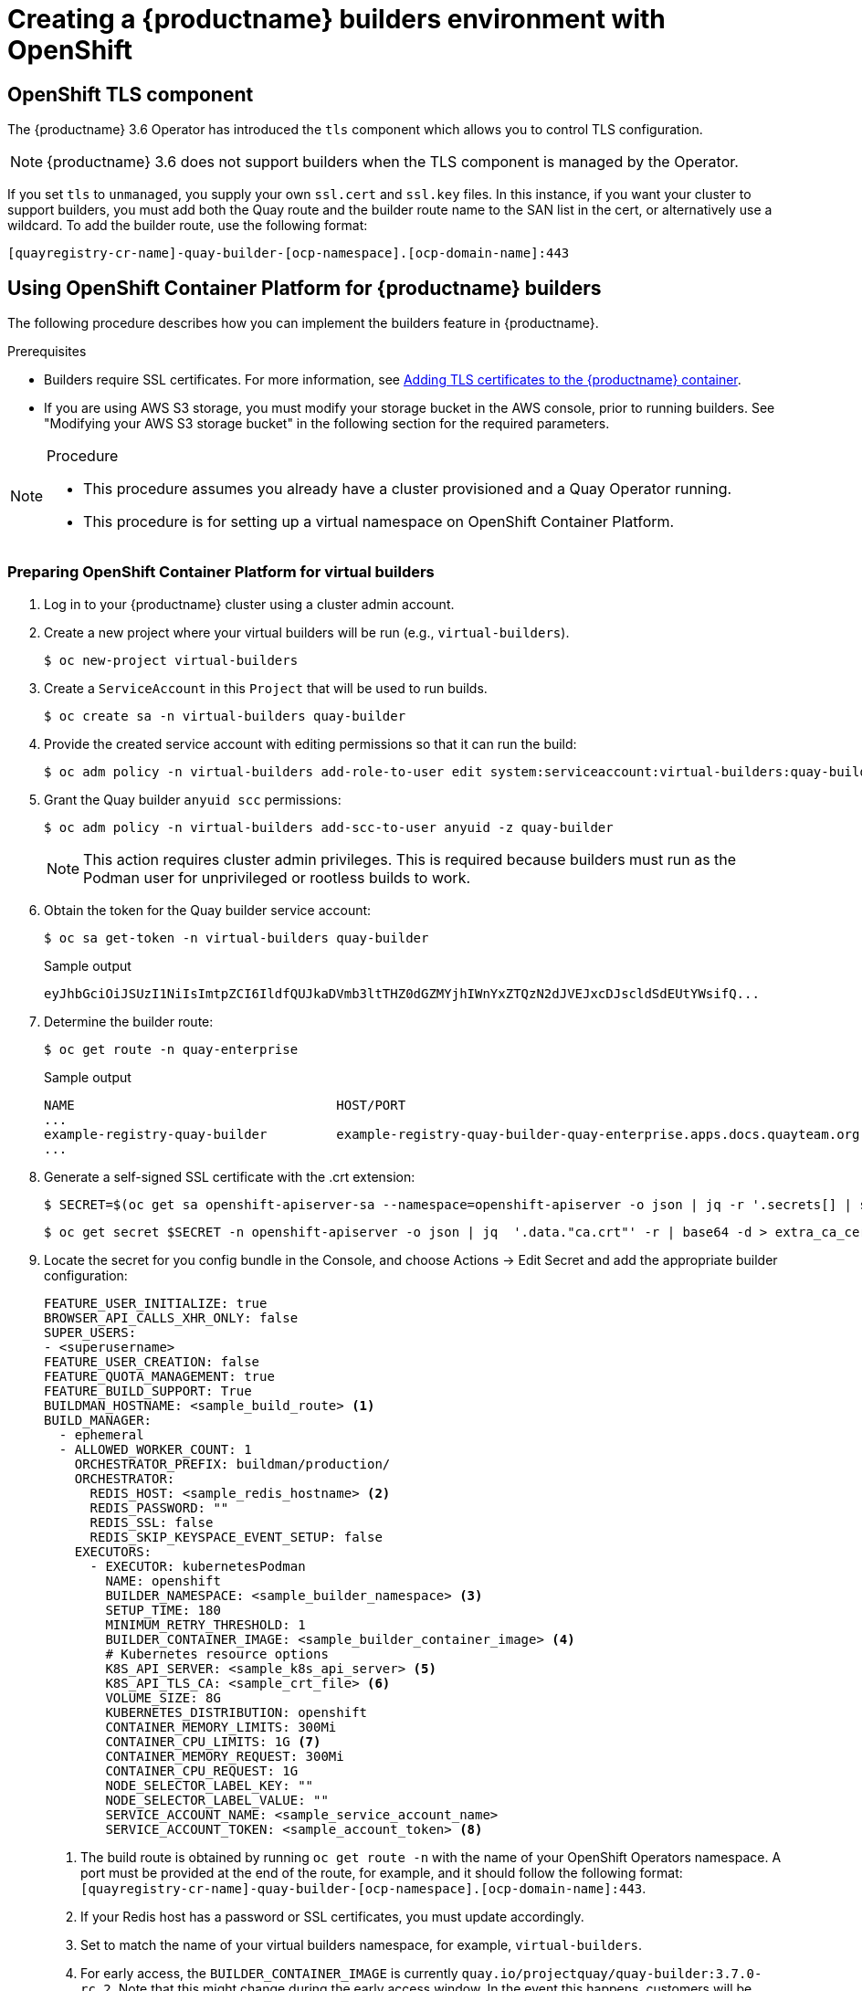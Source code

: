 [[builders-virtual-environment]]
= Creating a {productname} builders environment with OpenShift

== OpenShift TLS component

The {productname} 3.6 Operator has introduced the `tls` component which allows you to control TLS configuration.

[NOTE]
====
{productname} 3.6 does not support builders when the TLS component is managed by the Operator.
====

If you set `tls` to `unmanaged`, you supply your own `ssl.cert` and `ssl.key` files. In this instance, if you want your cluster to support builders, you must add both the Quay route and the builder route name to the SAN list in the cert, or alternatively use a wildcard.  To add the builder route, use the following format:

[source,bash]
----
[quayregistry-cr-name]-quay-builder-[ocp-namespace].[ocp-domain-name]:443
----

[[red-hat-quay-quota-builders-establishment]]
== Using OpenShift Container Platform for {productname} builders

The following procedure describes how you can implement the builders feature in {productname}.

.Prerequisites

* Builders require SSL certificates. For more information, see link:https://access.redhat.com/documentation/en-us/red_hat_quay/3/html/deploy_red_hat_quay_for_proof-of-concept_non-production_purposes/advanced_red_hat_quay_deployment#using_ssl_to_protect_connections_to_red_hat_quay[Adding TLS certificates to the {productname} container].

* If you are using AWS S3 storage, you must modify your storage bucket in the AWS console, prior to running builders. See "Modifying your AWS S3 storage bucket" in the following section for the required parameters.

.Procedure

[NOTE]
====
* This procedure assumes you already have a cluster provisioned and a Quay Operator running.
* This procedure is for setting up a virtual namespace on OpenShift Container Platform.
====



[[red-hat-quay-setting-up-builders]]
=== Preparing OpenShift Container Platform for virtual builders

. Log in to your {productname} cluster using a cluster admin account.

. Create a new project where your virtual builders will be run (e.g., `virtual-builders`).
+
[source,terminal]
----
$ oc new-project virtual-builders
----

. Create a `ServiceAccount` in this `Project` that will be used to run builds.
+
[source,terminal]
----
$ oc create sa -n virtual-builders quay-builder
----

. Provide the created service account with editing permissions so that it can run the build:
+
[source,terminal]
----
$ oc adm policy -n virtual-builders add-role-to-user edit system:serviceaccount:virtual-builders:quay-builder
----

. Grant the Quay builder `anyuid scc` permissions:
+
[source,terminal]
----
$ oc adm policy -n virtual-builders add-scc-to-user anyuid -z quay-builder
----
+
[NOTE]
====
This action requires cluster admin privileges. This is required because builders must run as the Podman user for unprivileged or rootless builds to work.
====

. Obtain the token for the Quay builder service account:

+
[source,terminal]
----
$ oc sa get-token -n virtual-builders quay-builder
----
+
.Sample output
[source,terminal]
----
eyJhbGciOiJSUzI1NiIsImtpZCI6IldfQUJkaDVmb3ltTHZ0dGZMYjhIWnYxZTQzN2dJVEJxcDJscldSdEUtYWsifQ...
----

. Determine the builder route:
+
[source,terminal]
----
$ oc get route -n quay-enterprise
----
+
.Sample output
[source,terminal]
----
NAME                                  HOST/PORT                                                                    PATH   SERVICES                              PORT   TERMINATION     WILDCARD
...
example-registry-quay-builder         example-registry-quay-builder-quay-enterprise.apps.docs.quayteam.org                example-registry-quay-app             grpc   edge/Redirect   None
...
----

. Generate a self-signed SSL certificate with the .crt extension:
+
----
$ SECRET=$(oc get sa openshift-apiserver-sa --namespace=openshift-apiserver -o json | jq -r '.secrets[] | select(.name | contains("openshift-apiserver-sa-token"))'.name)
----
+
----
$ oc get secret $SECRET -n openshift-apiserver -o json | jq  '.data."ca.crt"' -r | base64 -d > extra_ca_cert_build_cluster.crt
----

. Locate the secret for you config bundle in the Console, and choose Actions -> Edit Secret and add the appropriate builder configuration:
+
[source,yaml]
----
FEATURE_USER_INITIALIZE: true
BROWSER_API_CALLS_XHR_ONLY: false
SUPER_USERS:
- <superusername>
FEATURE_USER_CREATION: false
FEATURE_QUOTA_MANAGEMENT: true
FEATURE_BUILD_SUPPORT: True
BUILDMAN_HOSTNAME: <sample_build_route> <1>
BUILD_MANAGER:
  - ephemeral
  - ALLOWED_WORKER_COUNT: 1
    ORCHESTRATOR_PREFIX: buildman/production/
    ORCHESTRATOR:
      REDIS_HOST: <sample_redis_hostname> <2>
      REDIS_PASSWORD: ""
      REDIS_SSL: false
      REDIS_SKIP_KEYSPACE_EVENT_SETUP: false
    EXECUTORS:
      - EXECUTOR: kubernetesPodman
        NAME: openshift
        BUILDER_NAMESPACE: <sample_builder_namespace> <3>
        SETUP_TIME: 180
        MINIMUM_RETRY_THRESHOLD: 1
        BUILDER_CONTAINER_IMAGE: <sample_builder_container_image> <4>
        # Kubernetes resource options
        K8S_API_SERVER: <sample_k8s_api_server> <5>
        K8S_API_TLS_CA: <sample_crt_file> <6>
        VOLUME_SIZE: 8G
        KUBERNETES_DISTRIBUTION: openshift
        CONTAINER_MEMORY_LIMITS: 300Mi
        CONTAINER_CPU_LIMITS: 1G <7>
        CONTAINER_MEMORY_REQUEST: 300Mi
        CONTAINER_CPU_REQUEST: 1G
        NODE_SELECTOR_LABEL_KEY: ""
        NODE_SELECTOR_LABEL_VALUE: ""
        SERVICE_ACCOUNT_NAME: <sample_service_account_name>
        SERVICE_ACCOUNT_TOKEN: <sample_account_token> <8>
----
+
<1> The build route is obtained by running `oc get route -n` with the name of your OpenShift Operators namespace. A port must be provided at the end of the route, for example, and it should follow the following format: `[quayregistry-cr-name]-quay-builder-[ocp-namespace].[ocp-domain-name]:443`.
//<> If the `JOB_REGISTRATION_TIMEOUT` parameter is set too low, you might receive the following error: `failed to register job to build manager: rpc error: code = Unauthenticated desc = Invalid build token: Signature has expired`. It is suggested that this parameter be set to at least 240.
<2> If your Redis host has a password or SSL certificates, you must update accordingly.
<3> Set to match the name of your virtual builders namespace, for example, `virtual-builders`.
<4> For early access, the `BUILDER_CONTAINER_IMAGE` is currently `quay.io/projectquay/quay-builder:3.7.0-rc.2`. Note that this might change during the early access window. In the event this happens, customers will be alerted.
<5> Obtained by running `oc cluster-info`.
<6> You must manually create and add your custom CA cert, for example,  `K8S_API_TLS_CA: extra_ca_cert_build_cluster.crt`
<7> For virtual builds, you must ensure that there are enough resources in your cluster.
<8> Obtained when running `oc create sa`.
+
.Sample config
[source,yaml]
----
FEATURE_USER_INITIALIZE: true
BROWSER_API_CALLS_XHR_ONLY: false
SUPER_USERS:
- quayadmin
FEATURE_USER_CREATION: false
FEATURE_QUOTA_MANAGEMENT: true
FEATURE_BUILD_SUPPORT: True
BUILDMAN_HOSTNAME: example-registry-quay-builder-quay-enterprise.apps.docs.quayteam.org:443
BUILD_MANAGER:
  - ephemeral
  - ALLOWED_WORKER_COUNT: 1
    ORCHESTRATOR_PREFIX: buildman/production/
    ORCHESTRATOR:
      REDIS_HOST: example-registry-quay-redis
      REDIS_PASSWORD: ""
      REDIS_SSL: false
      REDIS_SKIP_KEYSPACE_EVENT_SETUP: false
    EXECUTORS:
      - EXECUTOR: kubernetesPodman
        NAME: openshift
        BUILDER_NAMESPACE: virtual-builders
        SETUP_TIME: 180
        MINIMUM_RETRY_THRESHOLD: 1
        BUILDER_CONTAINER_IMAGE: quay.io/projectquay/quay-builder:3.7.0-rc.2
        # Kubernetes resource options
        K8S_API_SERVER: api.docs.quayteam.org:6443
        K8S_API_TLS_CA: /conf/stack/extra_ca_cert_build_cluster.crt
        VOLUME_SIZE: 8G
        KUBERNETES_DISTRIBUTION: openshift
        CONTAINER_MEMORY_LIMITS: 1Gi
        CONTAINER_CPU_LIMITS: 1080m
        CONTAINER_MEMORY_REQUEST: 1Gi
        CONTAINER_CPU_REQUEST: 580m
        NODE_SELECTOR_LABEL_KEY: ""
        NODE_SELECTOR_LABEL_VALUE: ""
        SERVICE_ACCOUNT_NAME: quay-builder
        SERVICE_ACCOUNT_TOKEN: "eyJhbGciOiJSUzI1NiIsImtpZCI6IldfQUJkaDVmb3ltTHZ0dGZMYjhIWnYxZTQzN2dJVEJxcDJscldSdEUtYWsifQ"
----

[[red-hat-quay-manual-ssl-for-builders]]
=== Manually adding SSL certificates.

[IMPORTANT]
====
* Due to a known issue with the configuration tool, you must manually add your custom SSL certificates to properly run builders. Use the following procedure to manually add custom SSL certificates. For more information creating SSL certificates, see link:https://access.redhat.com/documentation/en-us/red_hat_quay/3/html/deploy_red_hat_quay_for_proof-of-concept_non-production_purposes/advanced_red_hat_quay_deployment#using_ssl_to_protect_connections_to_red_hat_quay[Adding TLS certificates to the {productname} container].
====


==== Create and sign certs

. Create a certificate authority and sign a certificate. For more information, see link:https://access.redhat.com/documentation/en-us/red_hat_quay/3/html/deploy_red_hat_quay_for_proof-of-concept_non-production_purposes/advanced_red_hat_quay_deployment#create-a-ca-and-sign-a-certificate[Create a Certificate Authority and sign a certificate].
+
[NOTE]
====
* Add an `alt_name` for the URL of your Quay registry.
* Add an `alt_name` for the `BUILDMAN_HOSTNAME` that is specified in your config.yaml.

[source,terminal]
----
[req]
req_extensions = v3_req
distinguished_name = req_distinguished_name
[req_distinguished_name]
[ v3_req ]
basicConstraints = CA:FALSE
keyUsage = nonRepudiation, digitalSignature, keyEncipherment
subjectAltName = @alt_names
[alt_names]
DNS.1 = example-registry-quay-quay-enterprise.apps.docs.quayteam.org
DNS.2 = example-registry-quay-builder-quay-enterprise.apps.docs.quayteam.org
----

====
+
.Sample commands
[source,terminal]
----
$ openssl genrsa -out rootCA.key 2048
$ openssl req -x509 -new -nodes -key rootCA.key -sha256 -days 1024 -out rootCA.pem
$ openssl genrsa -out ssl.key 2048
$ openssl req -new -key ssl.key -out ssl.csr
$ openssl x509 -req -in ssl.csr -CA rootCA.pem -CAkey rootCA.key -CAcreateserial -out ssl.cert -days 356 -extensions v3_req -extfile openssl.cnf
----


==== Set TLS to unmanaged

In your Quay Registry yaml, set `kind: tls` to `managed: false`:

[source,yaml]
----
  - kind: tls
    managed: false
----

In the events, you should see that the change is blocked until you set up the appropriate config:

[source,yaml]
----
    - lastTransitionTime: '2022-03-28T12:56:49Z'
      lastUpdateTime: '2022-03-28T12:56:49Z'
      message: >-
        required component `tls` marked as unmanaged, but `configBundleSecret`
        is missing necessary fields
      reason: ConfigInvalid
      status: 'True'

----


==== Create temporary secrets

. Create a secret in your default namespace for the CA cert:
+
----
$ oc create secret generic -n quay-enterprise temp-crt --from-file extra_ca_cert_build_cluster.crt
----

. Create a secret in your default namespace for the ssl.key and ssl.cert files:
+
----
$ oc create secret generic -n quay-enterprise quay-config-ssl --from-file ssl.cert --from-file ssl.key
----

==== Copy secret data to config.yaml

. Locate the new secrets in the console UI at *Workloads* -> *Secrets*.

. For each secret, locate the YAML view:
+
[source,yaml]
----
kind: Secret
apiVersion: v1
metadata:
  name: temp-crt
  namespace: quay-enterprise
  uid: a4818adb-8e21-443a-a8db-f334ace9f6d0
  resourceVersion: '9087855'
  creationTimestamp: '2022-03-28T13:05:30Z'
...
data:
  extra_ca_cert_build_cluster.crt: >-
    LS0tLS1CRUdJTiBDRVJUSUZJQ0FURS0tLS0tCk1JSURNakNDQWhxZ0F3SUJBZ0l....
type: Opaque
----
+
[source,yaml]
----
kind: Secret
apiVersion: v1
metadata:
  name: quay-config-ssl
  namespace: quay-enterprise
  uid: 4f5ae352-17d8-4e2d-89a2-143a3280783c
  resourceVersion: '9090567'
  creationTimestamp: '2022-03-28T13:10:34Z'
...
data:
  ssl.cert: >-
    LS0tLS1CRUdJTiBDRVJUSUZJQ0FURS0tLS0tCk1JSUVaakNDQTA2Z0F3SUJBZ0lVT...
  ssl.key: >-
    LS0tLS1CRUdJTiBSU0EgUFJJVkFURSBLRVktLS0tLQpNSUlFcFFJQkFBS0NBUUVBc...
type: Opaque
----



. Locate the secret for your Quay Registry configuration bundle in the UI, or via the command line by running a command such as:
+
[source,terminal]
----
$ oc get quayregistries.quay.redhat.com -o jsonpath="{.items[0].spec.configBundleSecret}{'\n'}"  -n quay-enterprise
----



. Edit the YAML for your config bundle secret, adding the data from the two secrets you created:
+
[source,yaml]
----
kind: Secret
apiVersion: v1
metadata:
  name: init-config-bundle-secret
  namespace: quay-enterprise
  uid: 4724aca5-bff0-406a-9162-ccb1972a27c1
  resourceVersion: '4383160'
  creationTimestamp: '2022-03-22T12:35:59Z'
...
data:
  config.yaml: >-
    RkVBVFVSRV9VU0VSX0lOSVRJQUxJWkU6IHRydWUKQlJ...
  extra_ca_cert_build_cluster.crt: >-
    LS0tLS1CRUdJTiBDRVJUSUZJQ0FURS0tLS0tCk1JSURNakNDQWhxZ0F3SUJBZ0ldw....
  ssl.cert: >-
    LS0tLS1CRUdJTiBDRVJUSUZJQ0FURS0tLS0tCk1JSUVaakNDQTA2Z0F3SUJBZ0lVT...
  ssl.key: >-
    LS0tLS1CRUdJTiBSU0EgUFJJVkFURSBLRVktLS0tLQpNSUlFcFFJQkFBS0NBUUVBc...
type: Opaque
----


. Click *Save*. You should see the pods being re-started:
+
[source,terminal]
----
$ oc get pods -n quay-enterprise
----
+
.Sample output
[source,terminal]
----
NAME                                                   READY   STATUS              RESTARTS   AGE
...
example-registry-quay-app-6786987b99-vgg2v             0/1     ContainerCreating   0          2s
example-registry-quay-app-7975d4889f-q7tvl             1/1     Running             0          5d21h
example-registry-quay-app-7975d4889f-zn8bb             1/1     Running             0          5d21h
example-registry-quay-app-upgrade-lswsn                0/1     Completed           0          6d1h
example-registry-quay-config-editor-77847fc4f5-nsbbv   0/1     ContainerCreating   0          2s
example-registry-quay-config-editor-c6c4d9ccd-2mwg2    1/1     Running             0          5d21h
example-registry-quay-database-66969cd859-n2ssm        1/1     Running             0          6d1h
example-registry-quay-mirror-764d7b68d9-jmlkk          1/1     Terminating         0          5d21h
example-registry-quay-mirror-764d7b68d9-jqzwg          1/1     Terminating         0          5d21h
example-registry-quay-redis-7cc5f6c977-956g8           1/1     Running             0          5d21h
----

. After your Quay registry has reconfigured, check that your Quay app pods are running:
+
[source,terminal]
----
$ oc get pods -n quay-enterprise
----
+
.Sample output
[source,terminal]
----
example-registry-quay-app-6786987b99-sz6kb             1/1     Running            0          7m45s
example-registry-quay-app-6786987b99-vgg2v             1/1     Running            0          9m1s
example-registry-quay-app-upgrade-lswsn                0/1     Completed          0          6d1h
example-registry-quay-config-editor-77847fc4f5-nsbbv   1/1     Running            0          9m1s
example-registry-quay-database-66969cd859-n2ssm        1/1     Running            0          6d1h
example-registry-quay-mirror-758fc68ff7-5wxlp          1/1     Running            0          8m29s
example-registry-quay-mirror-758fc68ff7-lbl82          1/1     Running            0          8m29s
example-registry-quay-redis-7cc5f6c977-956g8           1/1     Running            0          5d21h
----


. In your browser, access the registry endpoint and validate that the certificate has been updated appropriately:
+
[source,terminal]
----
Common Name (CN)	example-registry-quay-quay-enterprise.apps.docs.quayteam.org
Organisation (O)	DOCS
Organisational Unit (OU)	QUAY
----


[[red-hat-quay-builders-ui]]
=== Using the UI to create a build trigger

. Log in to your Quay repository.

. Click *Create New Repository* and create a new registry, for example, `testrepo`.

. On the *Repositories* page, click *Builds* tab on the left hand pane. Alternatively, use the corresponding URL directly, for example:
+
----
https://example-registry-quay-quay-enterprise.apps.docs.quayteam.org/repository/quayadmin/testrepo?tab=builds
----

. Click  *Create Build Trigger* -> *Custom Git Repository Push*.

. Enter the HTTPS or SSH style URL used to clone your Git repository, then click *Continue*. For example:
+
----
https://github.com/gabriel-rh/actions_test.git
----

. Check *Tag manifest with the branch or tag name* and then click *Continue*.

. Enter the location of the Dockerfile to build when the trigger is invoked, for example, `/Dockerfile` and click *Continue*.

. Enter the location of the context for the Docker build, for example, `/`, and click *Continue*.

. If warranted, create a Robot Account. Otherwise, click *Continue*.

. Click *Continue* to verify the parameters.

. On the *Builds* page, click *Options* icon of your Trigger Name, and then click *Run Trigger Now*.

. Enter a commit SHA from the Git repository and click *Start Build*.

. You can check the status of your build by clicking the commit in the *Build History* page, or by running `oc get pods -n virtual-builders`.
+
----
 $ oc get pods -n virtual-builders
NAME                                               READY   STATUS    RESTARTS   AGE
f192fe4a-c802-4275-bcce-d2031e635126-9l2b5-25lg2   1/1     Running   0          7s
----
+
----
$ oc get pods -n virtual-builders
NAME                                               READY   STATUS        RESTARTS   AGE
f192fe4a-c802-4275-bcce-d2031e635126-9l2b5-25lg2   1/1     Terminating   0          9s
----
+
----
$ oc get pods -n virtual-builders
No resources found in virtual-builders namespace.
----

. When the build is finished, you can check the status of the tag under *Tags* on the left hand pane.
+
[NOTE]
====
With early access, full build logs and timestamps of builds are currently unavailable.
====


[[red-hat-quay-s3-bucket-modify]]
=== Modifying your AWS S3 storage bucket

If you are using AWS S3 storage, you must modify your storage bucket in the AWS console, prior to running builders.

. Log in to your AWS console at link:https://s3.console.aws.amazon.com[s3.console.aws.com].

. In the search bar, search for `S3` and then click *S3*.

. Click the name of your bucket, for example, `myawsbucket`.

. Click the *Permissions* tab.

. Under *Cross-origin resource sharing (CORS)*, include the following parameters:
+
[source,yaml]
----
  [
      {
          "AllowedHeaders": [
              "Authorization"
          ],
          "AllowedMethods": [
              "GET"
          ],
          "AllowedOrigins": [
              "*"
          ],
          "ExposeHeaders": [],
          "MaxAgeSeconds": 3000
      },
      {
          "AllowedHeaders": [
              "Content-Type",
              "x-amz-acl",
              "origin"
          ],
          "AllowedMethods": [
              "PUT"
          ],
          "AllowedOrigins": [
              "*"
          ],
          "ExposeHeaders": [],
          "MaxAgeSeconds": 3000
      }
  ]
----
